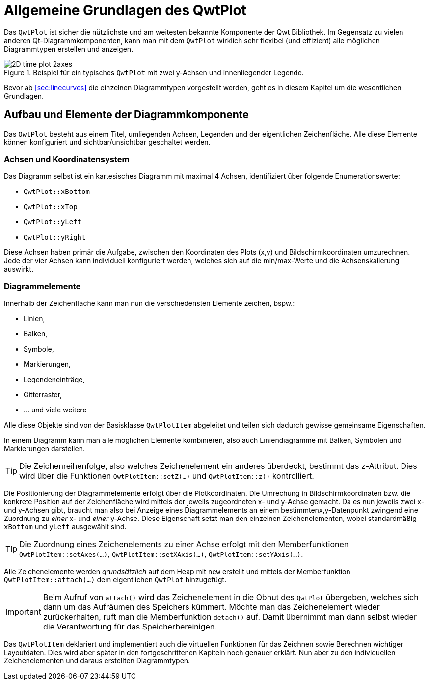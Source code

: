 :imagesdir: ../images

[[sec:qwtPlot]]
# Allgemeine Grundlagen des QwtPlot

Das `QwtPlot` ist sicher die nützlichste und am weitesten bekannte Komponente der Qwt Bibliothek. Im Gegensatz zu vielen anderen Qt-Diagrammkomponenten, kann man mit dem `QwtPlot` wirklich sehr flexibel (und effizient) alle möglichen Diagrammtypen erstellen und anzeigen.

.Beispiel für ein typisches `QwtPlot` mit zwei y-Achsen und innenliegender Legende.
image::2D_time_plot_2axes.png[pdfwidth=10cm]

Bevor ab <<sec:linecurves>> die einzelnen Diagrammtypen vorgestellt werden, geht es in diesem Kapitel um die wesentlichen Grundlagen.

## Aufbau und Elemente der Diagrammkomponente

Das `QwtPlot` besteht aus einem Titel, umliegenden Achsen, Legenden und der eigentlichen Zeichenfläche. Alle diese Elemente können konfiguriert und sichtbar/unsichtbar geschaltet werden.

### Achsen und Koordinatensystem

Das Diagramm selbst ist ein kartesisches Diagramm mit maximal 4 Achsen, identifiziert über folgende Enumerationswerte:

- `QwtPlot::xBottom`
- `QwtPlot::xTop`
- `QwtPlot::yLeft`
- `QwtPlot::yRight`

Diese Achsen haben primär die Aufgabe, zwischen den Koordinaten des Plots (x,y) und Bildschirmkoordinaten umzurechnen. Jede der vier Achsen kann individuell konfiguriert werden, welches sich auf die min/max-Werte und die Achsenskalierung auswirkt.

### Diagrammelemente

Innerhalb der Zeichenfläche kann man nun die verschiedensten Elemente zeichen, bspw.:

- Linien,
- Balken,
- Symbole,
- Markierungen, 
- Legendeneinträge,
- Gitterraster,
- ... und viele weitere

Alle diese Objekte sind von der Basisklasse  `QwtPlotItem` abgeleitet und teilen sich dadurch gewisse gemeinsame Eigenschaften.

In einem Diagramm kann man alle möglichen Elemente kombinieren, also auch Liniendiagramme mit Balken, Symbolen und Markierungen darstellen.

[TIP]
====
Die Zeichenreihenfolge, also welches Zeichenelement ein anderes überdeckt, bestimmt das z-Attribut. Dies wird über die Funktionen `QwtPlotItem::setZ(...)` und `QwtPlotItem::z()`  kontrolliert.
====

Die Positionierung der Diagrammelemente erfolgt über die Plotkoordinaten. Die Umrechung in Bildschirmkoordinaten bzw. die konkrete Position auf der Zeichenfläche wird mittels der jeweils zugeordneten x- und y-Achse gemacht.  Da es nun jeweils zwei x- und y-Achsen gibt, braucht man also bei Anzeige eines Diagrammelements an einem bestimmtenx,y-Datenpunkt zwingend eine Zuordnung zu _einer_ x- und _einer_ y-Achse. Diese Eigenschaft setzt man den einzelnen Zeichenelementen, wobei standardmäßig `xBottom` und `yLeft` ausgewählt sind.

[TIP]
====
Die Zuordnung eines Zeichenelements zu einer Achse erfolgt mit den Memberfunktionen `QwtPlotItem::setAxes(...)`, `QwtPlotItem::setXAxis(...)`, `QwtPlotItem::setYAxis(...)`.
====

Alle Zeichenelemente werden _grundsätzlich_ auf dem Heap mit `new` erstellt und mittels der Memberfunktion `QwtPlotItem::attach(...)` dem eigentlichen `QwtPlot` hinzugefügt.

[IMPORTANT]
====
Beim Aufruf von `attach()` wird das Zeichenelement in die Obhut des `QwtPlot` übergeben, welches sich dann um das Aufräumen des Speichers kümmert. Möchte man das Zeichenelement wieder zurückerhalten, ruft man die Memberfunktion `detach()` auf. Damit übernimmt man dann selbst wieder die Verantwortung für das Speicherbereinigen.
====

Das `QwtPlotItem` deklariert und implementiert auch die virtuellen Funktionen für das Zeichnen sowie Berechnen wichtiger Layoutdaten. Dies wird aber später in den fortgeschrittenen Kapiteln noch genauer erklärt. Nun aber zu den individuellen Zeichenelementen und daraus erstellten Diagrammtypen.
